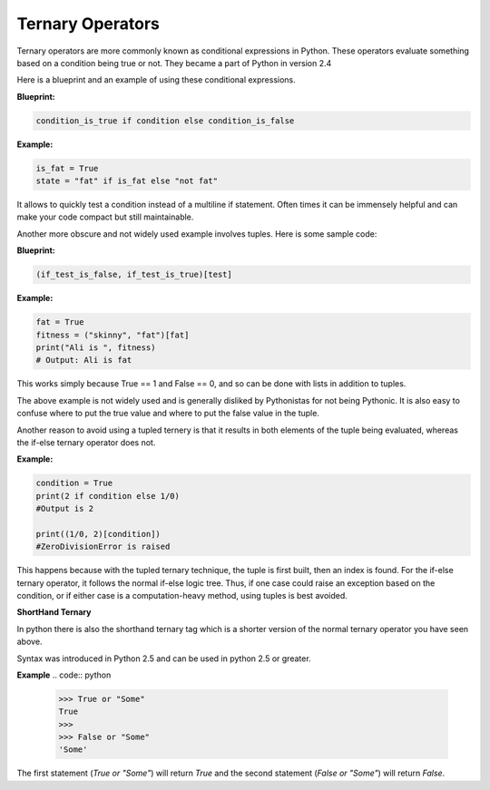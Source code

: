Ternary Operators
-----------------

Ternary operators are more commonly known as conditional expressions in
Python. These operators evaluate something based on a condition being
true or not. They became a part of Python in version 2.4

Here is a blueprint and an example of using these conditional
expressions.

**Blueprint:**

.. code:: python

    condition_is_true if condition else condition_is_false

**Example:**

.. code:: python

    is_fat = True
    state = "fat" if is_fat else "not fat"

It allows to quickly test a condition instead of a multiline if
statement. Often times it can be immensely helpful and can make your
code compact but still maintainable.

Another more obscure and not widely used example involves tuples. Here
is some sample code:

**Blueprint:**

.. code:: python

    (if_test_is_false, if_test_is_true)[test]

**Example:**

.. code:: python

    fat = True
    fitness = ("skinny", "fat")[fat]
    print("Ali is ", fitness)
    # Output: Ali is fat

This works simply because True == 1 and False == 0, and so can be done
with lists in addition to tuples.

The above example is not widely used and is generally disliked by
Pythonistas for not being Pythonic. It is also easy to confuse where to
put the true value and where to put the false value in the tuple.

Another reason to avoid using a tupled ternery is that it results in
both elements of the tuple being evaluated, whereas the if-else
ternary operator does not.

**Example:**

.. code:: python

    condition = True
    print(2 if condition else 1/0)
    #Output is 2

    print((1/0, 2)[condition])
    #ZeroDivisionError is raised
    
This happens because with the tupled ternary technique, the tuple is
first built, then an index is found.  For the if-else ternary operator,
it follows the normal if-else logic tree.  Thus, if one case could
raise an exception based on the condition, or if either case is a
computation-heavy method, using tuples is best avoided.


**ShortHand Ternary**

In python there is also the shorthand ternary tag which is a shorter version of the 
normal ternary operator you have seen above. 

Syntax was introduced in Python 2.5 and can be used in python 2.5 or greater.

**Example**
.. code:: python
    >>> True or "Some"
    True
    >>>
    >>> False or "Some"
    'Some'

The first statement (`True or "Some"`) will return `True` and the second statement (`False or "Some"`) will return `False`. 

